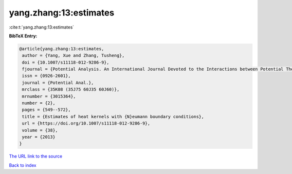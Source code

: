 yang.zhang:13:estimates
=======================

:cite:t:`yang.zhang:13:estimates`

**BibTeX Entry:**

.. code-block:: bibtex

   @article{yang.zhang:13:estimates,
    author = {Yang, Xue and Zhang, Tusheng},
    doi = {10.1007/s11118-012-9286-9},
    fjournal = {Potential Analysis. An International Journal Devoted to the Interactions between Potential Theory, Probability Theory, Geometry and Functional Analysis},
    issn = {0926-2601},
    journal = {Potential Anal.},
    mrclass = {35K08 (35J75 60J35 60J60)},
    mrnumber = {3015364},
    number = {2},
    pages = {549--572},
    title = {Estimates of heat kernels with {N}eumann boundary conditions},
    url = {https://doi.org/10.1007/s11118-012-9286-9},
    volume = {38},
    year = {2013}
   }
`The URL link to the source <ttps://doi.org/10.1007/s11118-012-9286-9}>`_


`Back to index <../By-Cite-Keys.html>`_
